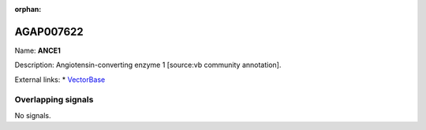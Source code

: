 :orphan:

AGAP007622
=============



Name: **ANCE1**

Description: Angiotensin-converting enzyme 1 [source:vb community annotation].

External links:
* `VectorBase <https://www.vectorbase.org/Anopheles_gambiae/Gene/Summary?g=AGAP007622>`_

Overlapping signals
-------------------



No signals.


